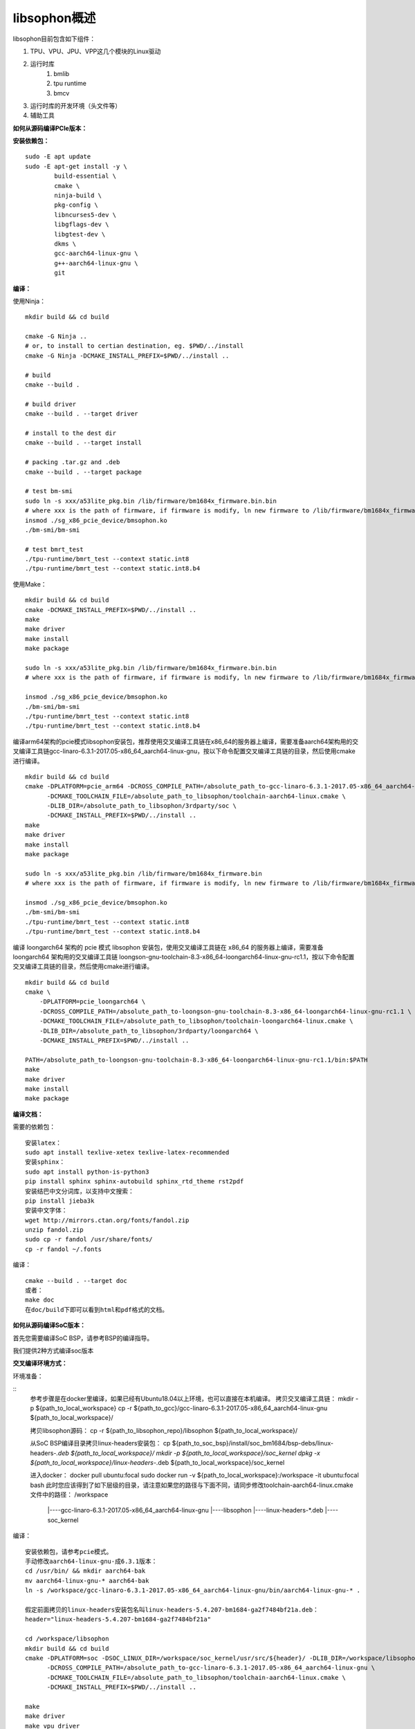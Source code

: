 libsophon概述
-------------

libsophon目前包含如下组件：

1. TPU、VPU、JPU、VPP这几个模块的Linux驱动
2. 运行时库
    1. bmlib
    2. tpu runtime
    3. bmcv
3. 运行时库的开发环境（头文件等）
4. 辅助工具

**如何从源码编译PCIe版本：**

**安装依赖包：**

::

    sudo -E apt update
    sudo -E apt-get install -y \
            build-essential \
            cmake \
            ninja-build \
            pkg-config \
            libncurses5-dev \
            libgflags-dev \
            libgtest-dev \
            dkms \
            gcc-aarch64-linux-gnu \
            g++-aarch64-linux-gnu \
            git


**编译：**

使用Ninja：

::

    mkdir build && cd build

    cmake -G Ninja ..
    # or, to install to certian destination, eg. $PWD/../install
    cmake -G Ninja -DCMAKE_INSTALL_PREFIX=$PWD/../install ..

    # build
    cmake --build .

    # build driver
    cmake --build . --target driver

    # install to the dest dir
    cmake --build . --target install

    # packing .tar.gz and .deb
    cmake --build . --target package

    # test bm-smi
    sudo ln -s xxx/a53lite_pkg.bin /lib/firmware/bm1684x_firmware.bin.bin
    # where xxx is the path of firmware, if firmware is modify, ln new firmware to /lib/firmware/bm1684x_firmware.bin.bin
    insmod ./sg_x86_pcie_device/bmsophon.ko
    ./bm-smi/bm-smi

    # test bmrt_test
    ./tpu-runtime/bmrt_test --context static.int8
    ./tpu-runtime/bmrt_test --context static.int8.b4

使用Make：

::

    mkdir build && cd build
    cmake -DCMAKE_INSTALL_PREFIX=$PWD/../install ..
    make
    make driver
    make install
    make package

    sudo ln -s xxx/a53lite_pkg.bin /lib/firmware/bm1684x_firmware.bin.bin
    # where xxx is the path of firmware, if firmware is modify, ln new firmware to /lib/firmware/bm1684x_firmware.bin

    insmod ./sg_x86_pcie_device/bmsophon.ko
    ./bm-smi/bm-smi
    ./tpu-runtime/bmrt_test --context static.int8
    ./tpu-runtime/bmrt_test --context static.int8.b4

编译arm64架构的pcie模式libsophon安装包，推荐使用交叉编译工具链在x86_64的服务器上编译，需要准备aarch64架构用的交叉编译工具链gcc-linaro-6.3.1-2017.05-x86_64_aarch64-linux-gnu，按以下命令配置交叉编译工具链的目录，然后使用cmake进行编译。

::

    mkdir build && cd build
    cmake -DPLATFORM=pcie_arm64 -DCROSS_COMPILE_PATH=/absolute_path_to-gcc-linaro-6.3.1-2017.05-x86_64_aarch64-linux-gnu \
          -DCMAKE_TOOLCHAIN_FILE=/absolute_path_to_libsophon/toolchain-aarch64-linux.cmake \
          -DLIB_DIR=/absolute_path_to_libsophon/3rdparty/soc \
          -DCMAKE_INSTALL_PREFIX=$PWD/../install ..
    make
    make driver
    make install
    make package

    sudo ln -s xxx/a53lite_pkg.bin /lib/firmware/bm1684x_firmware.bin
    # where xxx is the path of firmware, if firmware is modify, ln new firmware to /lib/firmware/bm1684x_firmware.bin

    insmod ./sg_x86_pcie_device/bmsophon.ko
    ./bm-smi/bm-smi
    ./tpu-runtime/bmrt_test --context static.int8
    ./tpu-runtime/bmrt_test --context static.int8.b4

编译 loongarch64 架构的 pcie 模式 libsophon 安装包，使用交叉编译工具链在 x86_64 的服务器上编译，需要准备 loongarch64 架构用的交叉编译工具链 loongson-gnu-toolchain-8.3-x86_64-loongarch64-linux-gnu-rc1.1，按以下命令配置交叉编译工具链的目录，然后使用cmake进行编译。

::

    mkdir build && cd build
    cmake \
        -DPLATFORM=pcie_loongarch64 \
        -DCROSS_COMPILE_PATH=/absolute_path_to-loongson-gnu-toolchain-8.3-x86_64-loongarch64-linux-gnu-rc1.1 \
        -DCMAKE_TOOLCHAIN_FILE=/absolute_path_to_libsophon/toolchain-loongarch64-linux.cmake \
        -DLIB_DIR=/absolute_path_to_libsophon/3rdparty/loongarch64 \
        -DCMAKE_INSTALL_PREFIX=$PWD/../install ..

    PATH=/absolute_path_to-loongson-gnu-toolchain-8.3-x86_64-loongarch64-linux-gnu-rc1.1/bin:$PATH
    make
    make driver
    make install
    make package

**编译文档：**

需要的依赖包：

::

    安装latex：
    sudo apt install texlive-xetex texlive-latex-recommended
    安装sphinx：
    sudo apt install python-is-python3
    pip install sphinx sphinx-autobuild sphinx_rtd_theme rst2pdf
    安装结巴中文分词库，以支持中文搜索：
    pip install jieba3k
    安装中文字体：
    wget http://mirrors.ctan.org/fonts/fandol.zip
    unzip fandol.zip
    sudo cp -r fandol /usr/share/fonts/
    cp -r fandol ~/.fonts

编译：

::

    cmake --build . --target doc
    或者：
    make doc
    在doc/build下即可以看到html和pdf格式的文档。


**如何从源码编译SoC版本：**


首先您需要编译SoC BSP，请参考BSP的编译指导。


我们提供2种方式编译soc版本


**交叉编译环境方式：**


环境准备：

::
    参考步骤是在docker里编译，如果已经有Ubuntu18.04以上环境，也可以直接在本机编译。
    拷贝交叉编译工具链：
    mkdir -p ${path_to_local_workspace}
    cp -r ${path_to_gcc}/gcc-linaro-6.3.1-2017.05-x86_64_aarch64-linux-gnu ${path_to_local_workspace}/

    拷贝libsophon源码：
    cp -r ${path_to_libsophon_repo}/libsophon ${path_to_local_workspace}/

    从SoC BSP编译目录拷贝linux-headers安装包：
    cp ${path_to_soc_bsp}/install/soc_bm1684/bsp-debs/linux-headers-*.deb ${path_to_local_workspace}/
    mkdir -p ${path_to_local_workspace}/soc_kernel
    dpkg -x ${path_to_local_workspace}/linux-headers-*.deb ${path_to_local_workspace}/soc_kernel

    进入docker：
    docker pull ubuntu:focal
    sudo docker run -v ${path_to_local_workspace}:/workspace -it ubuntu:focal bash
    此时您应该得到了如下层级的目录，请注意如果您的路径与下面不同，请同步修改toolchain-aarch64-linux.cmake文件中的路径：
    /workspace
         |----gcc-linaro-6.3.1-2017.05-x86_64_aarch64-linux-gnu
         |----libsophon
         |----linux-headers-*.deb
         |----soc_kernel


编译：

::

    安装依赖包，请参考pcie模式。
    手动修改aarch64-linux-gnu-成6.3.1版本：
    cd /usr/bin/ && mkdir aarch64-bak
    mv aarch64-linux-gnu-* aarch64-bak
    ln -s /workspace/gcc-linaro-6.3.1-2017.05-x86_64_aarch64-linux-gnu/bin/aarch64-linux-gnu-* .

    假定前面拷贝的linux-headers安装包名叫linux-headers-5.4.207-bm1684-ga2f7484bf21a.deb：
    header="linux-headers-5.4.207-bm1684-ga2f7484bf21a"

    cd /workspace/libsophon
    mkdir build && cd build
    cmake -DPLATFORM=soc -DSOC_LINUX_DIR=/workspace/soc_kernel/usr/src/${header}/ -DLIB_DIR=/workspace/libsophon/3rdparty/soc/ \
          -DCROSS_COMPILE_PATH=/absolute_path_to-gcc-linaro-6.3.1-2017.05-x86_64_aarch64-linux-gnu \
          -DCMAKE_TOOLCHAIN_FILE=/absolute_path_to_libsophon/toolchain-aarch64-linux.cmake \
          -DCMAKE_INSTALL_PREFIX=$PWD/../install ..

    make
    make driver
    make vpu_driver
    make jpu_driver
    make package

    过程中如果遇到下面的问题，按照提示操作执行即可：
        cd /workspace/libsophon/bmvid/jpeg/driver/bmjpulite && /usr/bin/cmake -E chdir .. git checkout -- include/version.h
        fatal: detected dubious ownership in repository at '/workspace/bmvid'
        To add an exception for this directory, call:

            git config --global --add safe.directory /workspace/bmvid


**qemu环境编译方式：**


从网络抓取构建Debian 9，进入qemu环境编译：

::

    sudo apt update
    sudo apt-get install qemu-user-static debootstrap
    mkdir debian-rootfs
    cd debian-rootfs
    sudo qemu-debootstrap --arch=arm64 stretch .

    从SoC BSP编译目录copy linux-headers安装包：
    sudo cp ${path_to_soc_bsp}/install/soc_bm1684/bsp-debs/linux-headers-*.deb .
    由于我们编译需要拉取libsophon代码，请再copy您的如下文件：
    sudo cp ~/.gitconfig ./root/
    sudo cp -r ~/.ssh ./root/

    sudo chroot . /bin/bash

此时应该看到"/#"提示符了，之后的步骤都在这个qemu环境里进行，所有的文件操作都会保留在磁盘上。请务必确认chroot成功，以免后续操作对您的本机系统造成损坏。

在qemu环境里继续安装依赖包：

::

    apt update
    apt-get install -y \
            build-essential \
            git bc bison flex \
            ninja-build \
            pkg-config \
            libncurses5-dev \
            libgflags-dev \
            libgtest-dev \
            libssl-dev

    把cmake 升级到3.13:
    wget https://cmake.org/files/v3.13/cmake-3.13.2.tar.gz
    tar xvf cmake-3.13.2.tar.gz
    cd cmake-3.13.2
    ./bootstrap --prefix=/usr
    make
    make install

以上步骤只需要进行一次，以后再用到时只要chroot进来就可以了。

接下来安装最开始时copy进来的linux-headers deb包（编译SoC版驱动需要）:

::

    假定前面拷贝到当前目录的linux-headers安装包名叫linux-headers-5.4.207-bm1684-ga2f7484bf21a.deb：
    cd /
    header="linux-headers-5.4.207-bm1684-ga2f7484bf21a"
    dpkg -i ${header}.deb
    cd /usr/src/${header}
    rm ./scripts/mod/modpost
    make prepare0
    make scripts

上面这个步骤只有第一次，或当kernel发生了不向前兼容的改动时才需要进行，记得更新linux-headers安装包。

编译libsophon：

::

    cd libsophon
    mkdir build && cd build
    cmake -DPLATFORM=soc -DSOC_LINUX_DIR=/usr/src/${header}/  -DCMAKE_INSTALL_PREFIX=$PWD/../install ..
    make
    make driver
    make vpu_driver
    make jpu_driver
    make package

最后用exit命令就可以退出qemu环境了。

**在 windows 下编译**

1. 安装 Visual Studio 并将其加入 PATH;

2. 安装 xxd 并将其加入 PATH;

3. 拉取 bm_prebuilt_toolchains_win 至 libsophon 同级目录下，目录结构如下:

::
    .
    ├── bm_prebuilt_toolchains_win
    └── libsophon

3. 在 CMD 中进入 libsophon 目录下进行编译:

::
    call build.bat release MT

生成文件在 libsophon/release/libsophon 下，可使用以下命令对其进行打包:

::
    call build.bat release MT pack

最后在 libsophon/release 下可获取 libsophon_win_x.x.x_arch.zip 形式的压缩包文件。
